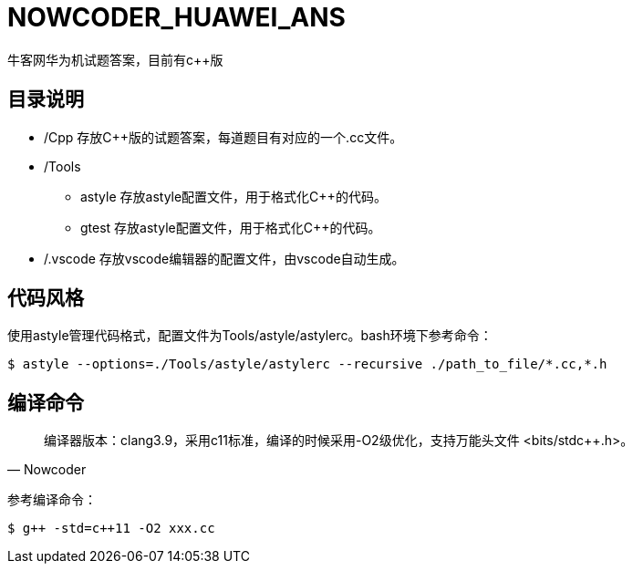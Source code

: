 = NOWCODER_HUAWEI_ANS

牛客网华为机试题答案，目前有c++版

== 目录说明

* /Cpp 存放C++版的试题答案，每道题目有对应的一个.cc文件。
* /Tools 
** astyle 存放astyle配置文件，用于格式化C++的代码。
** gtest 存放astyle配置文件，用于格式化C++的代码。
* /.vscode 存放vscode编辑器的配置文件，由vscode自动生成。

== 代码风格

使用astyle管理代码格式，配置文件为Tools/astyle/astylerc。bash环境下参考命令：

[source,bash]
----
$ astyle --options=./Tools/astyle/astylerc --recursive ./path_to_file/*.cc,*.h
----

== 编译命令

[quote, Nowcoder]
编译器版本：clang++3.9，采用c++11标准，编译的时候采用-O2级优化，支持万能头文件 <bits/stdc++.h>。

参考编译命令：
[source,bash]
----
$ g++ -std=c++11 -O2 xxx.cc
----

////
AsciiDoc 语法快速参考
https://asciidoctor.cn/docs/asciidoc-syntax-quick-reference/index.html
////
